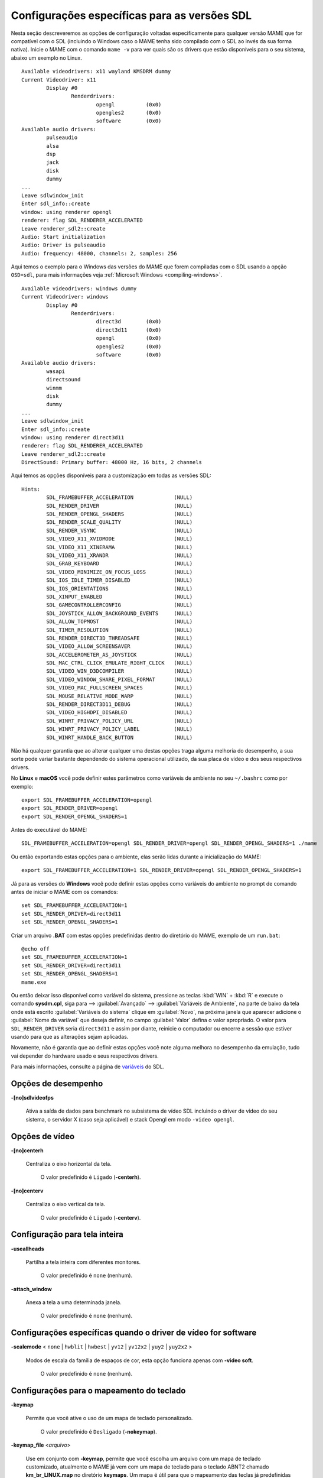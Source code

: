 .. raw:: latex

	\clearpage

Configurações específicas para as versões SDL
=============================================

Nesta seção descreveremos as opções de configuração voltadas
especificamente para qualquer versão MAME que for compatível com o SDL
(incluindo o Windows caso o MAME tenha sido compilado com o SDL ao invés
da sua forma nativa). Inicie o MAME com o comando ``mame -v`` para ver
quais são os drivers que estão disponíveis para o seu sistema, abaixo um
exemplo no Linux.

::

	Available videodrivers: x11 wayland KMSDRM dummy
	Current Videodriver: x11
		Display #0
			Renderdrivers:
				opengl		(0x0)
				opengles2	(0x0)
				software	(0x0)
	Available audio drivers:
		pulseaudio          
		alsa                
		dsp                 
		jack                
		disk                
		dummy
	...
	Leave sdlwindow_init
	Enter sdl_info::create
	window: using renderer opengl
	renderer: flag SDL_RENDERER_ACCELERATED
	Leave renderer_sdl2::create
	Audio: Start initialization
	Audio: Driver is pulseaudio
	Audio: frequency: 48000, channels: 2, samples: 256

Aqui temos o exemplo para o Windows das versões do MAME que forem
compiladas com o SDL usando a opção ``OSD=sdl``, para mais informações
veja :ref:`Microsoft Windows <compiling-windows>`.

::

	Available videodrivers: windows dummy
	Current Videodriver: windows
		Display #0
			Renderdrivers:
				direct3d	(0x0)
				direct3d11	(0x0)
				opengl		(0x0)
				opengles2	(0x0)
				software	(0x0)
	Available audio drivers:
		wasapi
		directsound
		winmm
		disk
		dummy
	...
	Leave sdlwindow_init
	Enter sdl_info::create
	window: using renderer direct3d11
	renderer: flag SDL_RENDERER_ACCELERATED
	Leave renderer_sdl2::create
	DirectSound: Primary buffer: 48000 Hz, 16 bits, 2 channels

Aqui temos as opções disponíveis para a customização em todas as versões
SDL::

	Hints:
		SDL_FRAMEBUFFER_ACCELERATION             (NULL)
		SDL_RENDER_DRIVER                        (NULL)
		SDL_RENDER_OPENGL_SHADERS                (NULL)
		SDL_RENDER_SCALE_QUALITY                 (NULL)
		SDL_RENDER_VSYNC                         (NULL)
		SDL_VIDEO_X11_XVIDMODE                   (NULL)
		SDL_VIDEO_X11_XINERAMA                   (NULL)
		SDL_VIDEO_X11_XRANDR                     (NULL)
		SDL_GRAB_KEYBOARD                        (NULL)
		SDL_VIDEO_MINIMIZE_ON_FOCUS_LOSS         (NULL)
		SDL_IOS_IDLE_TIMER_DISABLED              (NULL)
		SDL_IOS_ORIENTATIONS                     (NULL)
		SDL_XINPUT_ENABLED                       (NULL)
		SDL_GAMECONTROLLERCONFIG                 (NULL)
		SDL_JOYSTICK_ALLOW_BACKGROUND_EVENTS     (NULL)
		SDL_ALLOW_TOPMOST                        (NULL)
		SDL_TIMER_RESOLUTION                     (NULL)
		SDL_RENDER_DIRECT3D_THREADSAFE           (NULL)
		SDL_VIDEO_ALLOW_SCREENSAVER              (NULL)
		SDL_ACCELEROMETER_AS_JOYSTICK            (NULL)
		SDL_MAC_CTRL_CLICK_EMULATE_RIGHT_CLICK   (NULL)
		SDL_VIDEO_WIN_D3DCOMPILER                (NULL)
		SDL_VIDEO_WINDOW_SHARE_PIXEL_FORMAT      (NULL)
		SDL_VIDEO_MAC_FULLSCREEN_SPACES          (NULL)
		SDL_MOUSE_RELATIVE_MODE_WARP             (NULL)
		SDL_RENDER_DIRECT3D11_DEBUG              (NULL)
		SDL_VIDEO_HIGHDPI_DISABLED               (NULL)
		SDL_WINRT_PRIVACY_POLICY_URL             (NULL)
		SDL_WINRT_PRIVACY_POLICY_LABEL           (NULL)
		SDL_WINRT_HANDLE_BACK_BUTTON             (NULL)

Não há qualquer garantia que ao alterar qualquer uma destas opções traga
alguma melhoria do desempenho, a sua sorte pode variar bastante
dependendo do sistema operacional utilizado, da sua placa de vídeo e dos
seus respectivos drivers.

No **Linux** e **macOS** você pode definir estes
parâmetros como variáveis de ambiente no seu ``~/.bashrc`` como por
exemplo::

	export SDL_FRAMEBUFFER_ACCELERATION=opengl
	export SDL_RENDER_DRIVER=opengl
	export SDL_RENDER_OPENGL_SHADERS=1

Antes do executável do MAME::

	SDL_FRAMEBUFFER_ACCELERATION=opengl SDL_RENDER_DRIVER=opengl SDL_RENDER_OPENGL_SHADERS=1 ./mame

Ou então exportando estas opções para o ambiente, elas serão lidas
durante a inicialização do MAME::

	export SDL_FRAMEBUFFER_ACCELERATION=1 SDL_RENDER_DRIVER=opengl SDL_RENDER_OPENGL_SHADERS=1

Já para as versões do **Windows** você pode definir estas opções como
variáveis do ambiente no prompt de comando antes de iniciar o MAME com
os comandos::

	set SDL_FRAMEBUFFER_ACCELERATION=1
	set SDL_RENDER_DRIVER=direct3d11
	set SDL_RENDER_OPENGL_SHADERS=1

Criar um arquivo **.BAT** com estas opções predefinidas dentro do
diretório do MAME, exemplo de um ``run.bat``::

	@echo off
	set SDL_FRAMEBUFFER_ACCELERATION=1
	set SDL_RENDER_DRIVER=direct3d11
	set SDL_RENDER_OPENGL_SHADERS=1
	mame.exe

Ou então deixar isso disponível como variável do sistema, pressione as
teclas :kbd:`WIN` + :kbd:`R` e execute o comando **sysdm.cpl**, siga
para --> :guilabel:`Avançado` --> :guilabel:`Variáveis de Ambiente`, na
parte de baixo da tela onde está escrito :guilabel:`Variáveis do
sistema` clique em :guilabel:`Novo`, na próxima janela que aparecer
adicione o :guilabel:`Nome da variável` que deseja definir, no campo
:guilabel:`Valor` defina o valor apropriado. O valor para
``SDL_RENDER_DRIVER`` seria ``direct3d11`` e assim por diante, reinicie
o computador ou encerre a sessão que estiver usando para que as
alterações sejam aplicadas.

Novamente, não é garantia que ao definir estas opções você note alguma
melhora no desempenho da emulação, tudo vai depender do hardware usado
e seus respectivos drivers.

Para mais informações, consulte a página de
`variáveis <https://wiki.libsdl.org/CategoryHints>`_ do SDL.

.. raw:: latex

	\clearpage

Opções de desempenho
--------------------

.. _mame-scommandline-sdlvideofps:

**-[no]sdlvideofps**

	Ativa a saída de dados para benchmark no subsistema de vídeo SDL
	incluindo o driver de vídeo do seu sistema, o servidor X (caso seja
	aplicável) e stack Opengl em modo ``-video opengl``.

Opções de vídeo
---------------

.. _mame-scommandline-centerh:

**-[no]centerh**

	Centraliza o eixo horizontal da tela.

		O valor predefinido é ``Ligado`` (**-centerh**).

.. _mame-scommandline-centerv:

**-[no]centerv**

	Centraliza o eixo vertical da tela.

		O valor predefinido é ``Ligado`` (**-centerv**).


Configuração para tela inteira
------------------------------

.. _mame-scommandline-useallheads:

**-useallheads**

	Partilha a tela inteira com diferentes monitores.

		O valor predefinido é ``none`` (nenhum).


.. _mame-scommandline-attach_window:

**-attach_window**

	Anexa a tela a uma determinada janela.

		O valor predefinido é ``none`` (nenhum).


Configurações específicas quando o driver de vídeo for software
---------------------------------------------------------------

.. _mame-scommandline-scalemode:

**-scalemode** < ``none`` | ``hwblit`` | ``hwbest`` | ``yv12`` | ``yv12x2`` | ``yuy2`` | ``yuy2x2`` >

	Modos de escala da família de espaços de cor, esta opção funciona
	apenas com **-video soft**.

		O valor predefinido é ``none`` (nenhum).


.. raw:: latex

	\clearpage

Configurações para o mapeamento do teclado
------------------------------------------

.. _mame-scommandline-keymap:

**-keymap**

	Permite que você ative o uso de um mapa de teclado personalizado.

		O valor predefinido é ``Desligado`` (**-nokeymap**).

.. _mame-scommandline-keymapfile:

**-keymap_file** <*arquivo*>
	
	Use em conjunto com **-keymap**, permite que você escolha um
	arquivo com um mapa de teclado customizado, atualmente o MAME já vem
	com um mapa de teclado para o teclado ABNT2 chamado
	**km_br_LINUX.map** no diretório **keymaps**. Um mapa é útil para
	que o mapeamento das teclas já predefinidas coincidam com o mapa de
	um teclado ABNT2 por exemplo, assim a tecla :kbd:`~` (til) que fica
	acima da tecla :kbd:`Tab` no teclado ANSI Americano pode ser
	remapeado para a tecla que fica do lado direito da tecla :kbd:`Ç`
	(cê-cedilha) num teclado ABNT2.
	
	O valor predefinido é ``keymap.dat``.


Configurações de entrada SDL
----------------------------

.. _mame-scommandline-enabletouch:

**-enable_touch**

	Ativa o suporte para entrada por toque. Quando esta opção for
	desativada, será usada a entrada do mouse simulada por dispositivos
	de toque.
	
		O valor predefinido é ``Desligado`` (**-noenable_touch**).


.. _mame-scommandline-sixaxis:

**-sixaxis**

	Use um tratamento especial para lidar com os controles *SixAxis* do
	PS3.
	Pode causar um comportamento indesejado com outros controladores.
	Apenas afeta quando usado com a opção
	:ref:`-joystickprovider sdljoy <mame-commandline-joystickprovider>`.
	
		O valor predefinido é ``Desligado`` (**-nosixaxis**).


.. _mame-scommandline-duallightgun:

**-[no]dual_lightgun** / **-[no]dual**

	Controla se o MAME tenta ou não rastrear duas arma de luz para que
	apareçam como um único mouse. Para isso a opção :ref:`-lightgun
	<mame-commandline-nolightgun>` precisa estar ativada e a opção
	:ref:`-lightgunprovider <mame-commandline-lightgunprovider>` deve
	ser definida como ``sdl``.

	Esta opção oferece suporte a configurações de duas armas que
	funcionam definindo o local do ponteiro do mouse no momento que um
	acionador da arma for ativado. Os acionadores primário e secundário
	da primeira arma correspondem ao primeiro e segundo botões do mouse,
	ja os acionadores primário e secundário do segundo revólver
	correspondem ao terceiro e quarto botões do mouse.

		O valor predefinido é ``Desligado`` (**-nodual_lightgun**).



Mapeamento da pistola de luz SDL
--------------------------------

.. _mame-scommandline-lightgunindex:

::

	-lightgun_index1 <nome>
	-lightgun_index2 <nome>
	...
	-lightgun_index8 <nome>

Nome do dispositivo ou a ID de um determinado slot para a pistola de
luz.

Opções para a configuração dos drivers
--------------------------------------

.. _mame-scommandline-videodriver:

**-videodriver** < ``x11`` | ``directfb`` | ``...`` | ``auto`` >

	Define um driver de vídeo SDL a ser usado, a disponibilidade de
	alguns destes drivers depende do sistema operacional.
	
		O valor predefinido é ``auto``

.. _mame-scommandline-renderdriver:

**-renderdriver** < ``opengl`` | ``directfb`` | ``...`` | ``auto`` >

	Define o driver de renderização SDL a ser usado, a disponibilidade
	de alguns destes drivers depende do sistema operacional.
	
		O valor predefinido é ``auto``

.. _mame-scommandline-audiodriver:

**-audiodriver** < ``pulseaudio`` | ``alsa`` | ``arts`` | ``...`` | ``auto`` >

	Define o driver de áudio SDL a ser usado, a disponibilidade de
	alguns destes drivers depende do sistema operacional.
	
		O valor predefinido é ``auto``

.. _mame-scommandline-gllib:

**-gl_lib** <*driver*>

	Define o **libGL.so** alternativo a ser usado.

		O valor predefinido para o sistema é ``auto``

